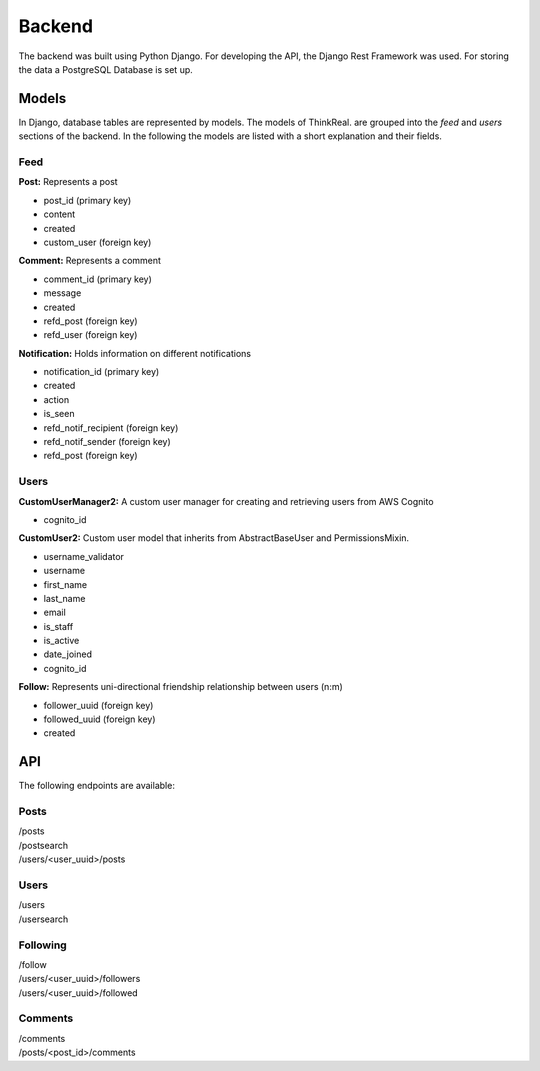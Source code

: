 Backend
============

The backend was built using Python Django. For developing the API, the Django Rest Framework was used. For storing the data a PostgreSQL Database is set up.

Models
-----------
In Django, database tables are represented by models. The models of ThinkReal. are grouped into the *feed* and *users* sections of the backend. In the following the models are listed with a short explanation and their fields.

Feed
++++++++++++
**Post:** Represents a post

- post_id (primary key)
- content
- created
- custom_user (foreign key)

**Comment:** Represents a comment

- comment_id (primary key)
- message
- created
- refd_post (foreign key)
- refd_user (foreign key)

**Notification:** Holds information on different notifications

- notification_id (primary key)
- created
- action
- is_seen
- refd_notif_recipient (foreign key)
- refd_notif_sender (foreign key)
- refd_post (foreign key)

Users
++++++++++++
**CustomUserManager2:** A custom user manager for creating and retrieving users from AWS Cognito

- cognito_id

**CustomUser2:** Custom user model that inherits from AbstractBaseUser and PermissionsMixin.

- username_validator
- username
- first_name
- last_name
- email
- is_staff
- is_active
- date_joined
- cognito_id

**Follow:** Represents uni-directional friendship relationship between users (n:m)

- follower_uuid (foreign key)
- followed_uuid (foreign key)
- created

API
-----------
The following endpoints are available:

Posts
+++++++++++
| /posts
| /postsearch
| /users/<user_uuid>/posts

Users
+++++++++++
| /users
| /usersearch

Following
++++++++++++
| /follow
| /users/<user_uuid>/followers
| /users/<user_uuid>/followed

Comments
++++++++++++
| /comments
| /posts/<post_id>/comments
